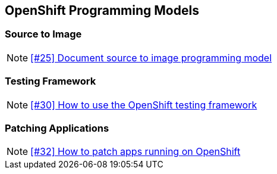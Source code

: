 == OpenShift Programming Models

=== Source to Image

NOTE: https://github.com/tdiesler/openshift-playground/issues/25[[#25\] Document source to image programming model]

=== Testing Framework

NOTE: https://github.com/tdiesler/openshift-playground/issues/30[[#30\] How to use the OpenShift testing framework]

=== Patching Applications

NOTE: https://github.com/tdiesler/openshift-playground/issues/32[[#32\] How to patch apps running on OpenShift]

